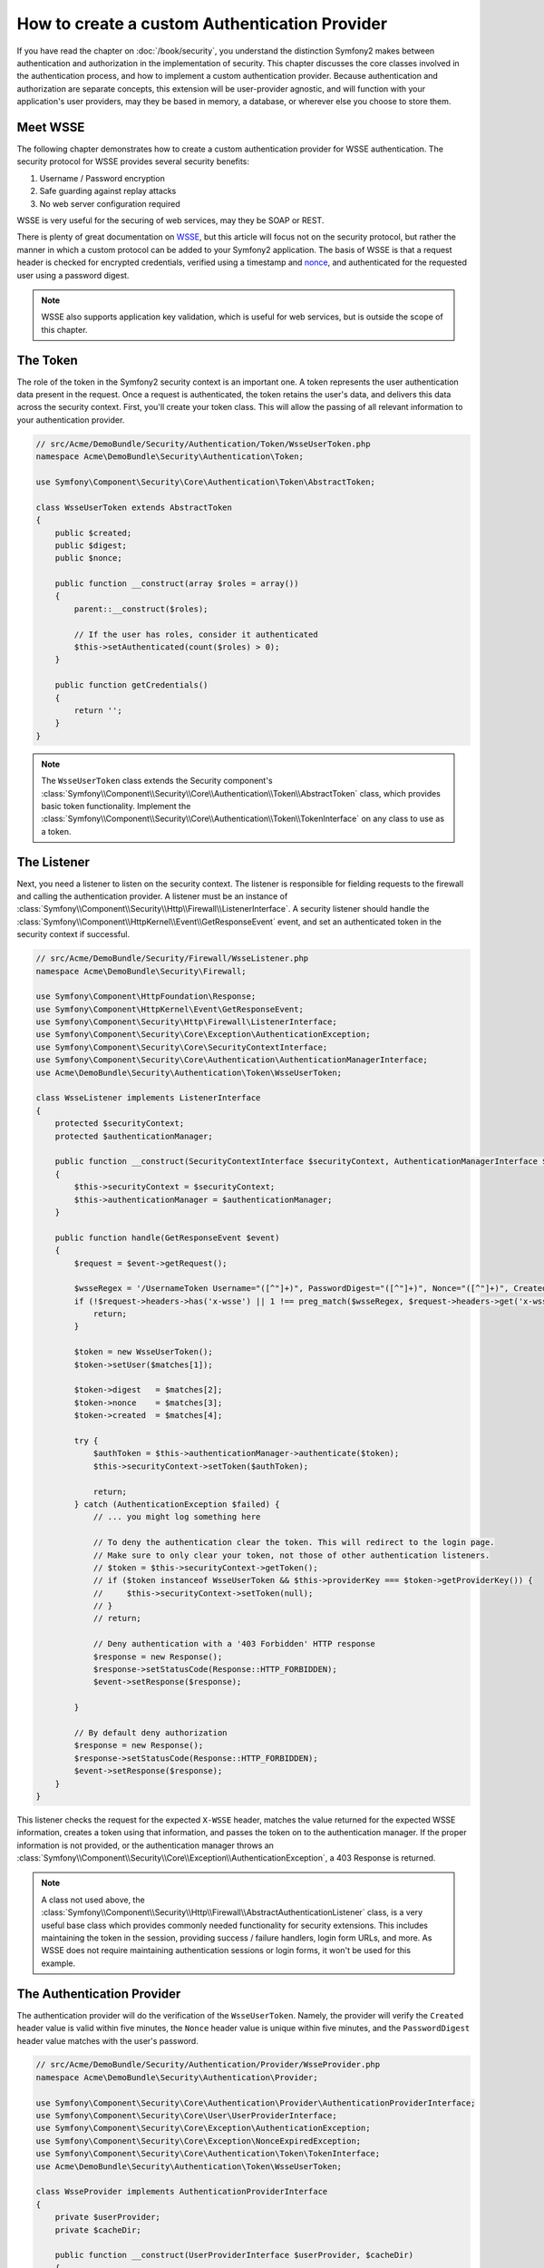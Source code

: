 .. index::
   single: Security; Custom authentication provider

How to create a custom Authentication Provider
==============================================

If you have read the chapter on :doc:`/book/security`, you understand the
distinction Symfony2 makes between authentication and authorization in the
implementation of security. This chapter discusses the core classes involved
in the authentication process, and how to implement a custom authentication
provider. Because authentication and authorization are separate concepts,
this extension will be user-provider agnostic, and will function with your
application's user providers, may they be based in memory, a database, or
wherever else you choose to store them.

Meet WSSE
---------

The following chapter demonstrates how to create a custom authentication
provider for WSSE authentication. The security protocol for WSSE provides
several security benefits:

1. Username / Password encryption
2. Safe guarding against replay attacks
3. No web server configuration required

WSSE is very useful for the securing of web services, may they be SOAP or
REST.

There is plenty of great documentation on `WSSE`_, but this article will
focus not on the security protocol, but rather the manner in which a custom
protocol can be added to your Symfony2 application. The basis of WSSE is
that a request header is checked for encrypted credentials, verified using
a timestamp and `nonce`_, and authenticated for the requested user using a
password digest.

.. note::

    WSSE also supports application key validation, which is useful for web
    services, but is outside the scope of this chapter.

The Token
---------

The role of the token in the Symfony2 security context is an important one.
A token represents the user authentication data present in the request. Once
a request is authenticated, the token retains the user's data, and delivers
this data across the security context. First, you'll create your token class.
This will allow the passing of all relevant information to your authentication
provider.

.. code-block:: php

    // src/Acme/DemoBundle/Security/Authentication/Token/WsseUserToken.php
    namespace Acme\DemoBundle\Security\Authentication\Token;

    use Symfony\Component\Security\Core\Authentication\Token\AbstractToken;

    class WsseUserToken extends AbstractToken
    {
        public $created;
        public $digest;
        public $nonce;

        public function __construct(array $roles = array())
        {
            parent::__construct($roles);

            // If the user has roles, consider it authenticated
            $this->setAuthenticated(count($roles) > 0);
        }

        public function getCredentials()
        {
            return '';
        }
    }

.. note::

    The ``WsseUserToken`` class extends the Security component's
    :class:`Symfony\\Component\\Security\\Core\\Authentication\\Token\\AbstractToken`
    class, which provides basic token functionality. Implement the
    :class:`Symfony\\Component\\Security\\Core\\Authentication\\Token\\TokenInterface`
    on any class to use as a token.

The Listener
------------

Next, you need a listener to listen on the security context. The listener
is responsible for fielding requests to the firewall and calling the authentication
provider. A listener must be an instance of
:class:`Symfony\\Component\\Security\\Http\\Firewall\\ListenerInterface`.
A security listener should handle the
:class:`Symfony\\Component\\HttpKernel\\Event\\GetResponseEvent` event, and
set an authenticated token in the security context if successful.

.. code-block:: php

    // src/Acme/DemoBundle/Security/Firewall/WsseListener.php
    namespace Acme\DemoBundle\Security\Firewall;

    use Symfony\Component\HttpFoundation\Response;
    use Symfony\Component\HttpKernel\Event\GetResponseEvent;
    use Symfony\Component\Security\Http\Firewall\ListenerInterface;
    use Symfony\Component\Security\Core\Exception\AuthenticationException;
    use Symfony\Component\Security\Core\SecurityContextInterface;
    use Symfony\Component\Security\Core\Authentication\AuthenticationManagerInterface;
    use Acme\DemoBundle\Security\Authentication\Token\WsseUserToken;

    class WsseListener implements ListenerInterface
    {
        protected $securityContext;
        protected $authenticationManager;

        public function __construct(SecurityContextInterface $securityContext, AuthenticationManagerInterface $authenticationManager)
        {
            $this->securityContext = $securityContext;
            $this->authenticationManager = $authenticationManager;
        }

        public function handle(GetResponseEvent $event)
        {
            $request = $event->getRequest();

            $wsseRegex = '/UsernameToken Username="([^"]+)", PasswordDigest="([^"]+)", Nonce="([^"]+)", Created="([^"]+)"/';
            if (!$request->headers->has('x-wsse') || 1 !== preg_match($wsseRegex, $request->headers->get('x-wsse'), $matches)) {
                return;
            }

            $token = new WsseUserToken();
            $token->setUser($matches[1]);

            $token->digest   = $matches[2];
            $token->nonce    = $matches[3];
            $token->created  = $matches[4];

            try {
                $authToken = $this->authenticationManager->authenticate($token);
                $this->securityContext->setToken($authToken);

                return;
            } catch (AuthenticationException $failed) {
                // ... you might log something here

                // To deny the authentication clear the token. This will redirect to the login page.
                // Make sure to only clear your token, not those of other authentication listeners.
                // $token = $this->securityContext->getToken();
                // if ($token instanceof WsseUserToken && $this->providerKey === $token->getProviderKey()) {
                //     $this->securityContext->setToken(null);
                // }
                // return;

                // Deny authentication with a '403 Forbidden' HTTP response
                $response = new Response();
                $response->setStatusCode(Response::HTTP_FORBIDDEN);
                $event->setResponse($response);

            }

            // By default deny authorization
            $response = new Response();
            $response->setStatusCode(Response::HTTP_FORBIDDEN);
            $event->setResponse($response);
        }
    }

.. versionadded:: 2.4
    Support for HTTP status code constants was added in Symfony 2.4.

This listener checks the request for the expected ``X-WSSE`` header, matches
the value returned for the expected WSSE information, creates a token using
that information, and passes the token on to the authentication manager. If
the proper information is not provided, or the authentication manager throws
an :class:`Symfony\\Component\\Security\\Core\\Exception\\AuthenticationException`,
a 403 Response is returned.

.. note::

    A class not used above, the
    :class:`Symfony\\Component\\Security\\Http\\Firewall\\AbstractAuthenticationListener`
    class, is a very useful base class which provides commonly needed functionality
    for security extensions. This includes maintaining the token in the session,
    providing success / failure handlers, login form URLs, and more. As WSSE
    does not require maintaining authentication sessions or login forms, it
    won't be used for this example.

The Authentication Provider
---------------------------

The authentication provider will do the verification of the ``WsseUserToken``.
Namely, the provider will verify the ``Created`` header value is valid within
five minutes, the ``Nonce`` header value is unique within five minutes, and
the ``PasswordDigest`` header value matches with the user's password.

.. code-block:: php

    // src/Acme/DemoBundle/Security/Authentication/Provider/WsseProvider.php
    namespace Acme\DemoBundle\Security\Authentication\Provider;

    use Symfony\Component\Security\Core\Authentication\Provider\AuthenticationProviderInterface;
    use Symfony\Component\Security\Core\User\UserProviderInterface;
    use Symfony\Component\Security\Core\Exception\AuthenticationException;
    use Symfony\Component\Security\Core\Exception\NonceExpiredException;
    use Symfony\Component\Security\Core\Authentication\Token\TokenInterface;
    use Acme\DemoBundle\Security\Authentication\Token\WsseUserToken;

    class WsseProvider implements AuthenticationProviderInterface
    {
        private $userProvider;
        private $cacheDir;

        public function __construct(UserProviderInterface $userProvider, $cacheDir)
        {
            $this->userProvider = $userProvider;
            $this->cacheDir     = $cacheDir;
        }

        public function authenticate(TokenInterface $token)
        {
            $user = $this->userProvider->loadUserByUsername($token->getUsername());

            if ($user && $this->validateDigest($token->digest, $token->nonce, $token->created, $user->getPassword())) {
                $authenticatedToken = new WsseUserToken($user->getRoles());
                $authenticatedToken->setUser($user);

                return $authenticatedToken;
            }

            throw new AuthenticationException('The WSSE authentication failed.');
        }

        /**
         * This function is specific to Wsse authentication and is only used to help this example
         *
         * For more information specific to the logic here, see
         * https://github.com/symfony/symfony-docs/pull/3134#issuecomment-27699129
         */
        protected function validateDigest($digest, $nonce, $created, $secret)
        {
            // Check created time is not in the future
            if (strtotime($created) > time()) {
                return false;
            }

            // Expire timestamp after 5 minutes
            if (time() - strtotime($created) > 300) {
                return false;
            }

            // Validate that the nonce is *not* used in the last 5 minutes
            // if it has, this could be a replay attack
            if (file_exists($this->cacheDir.'/'.$nonce) && file_get_contents($this->cacheDir.'/'.$nonce) + 300 > time()) {
                throw new NonceExpiredException('Previously used nonce detected');
            }
            // If cache directory does not exist we create it
            if (!is_dir($this->cacheDir)) {
                mkdir($this->cacheDir, 0777, true);
            }
            file_put_contents($this->cacheDir.'/'.$nonce, time());

            // Validate Secret
            $expected = base64_encode(sha1(base64_decode($nonce).$created.$secret, true));

            return $digest === $expected;
        }

        public function supports(TokenInterface $token)
        {
            return $token instanceof WsseUserToken;
        }
    }

.. note::

    The :class:`Symfony\\Component\\Security\\Core\\Authentication\\Provider\\AuthenticationProviderInterface`
    requires an ``authenticate`` method on the user token, and a ``supports``
    method, which tells the authentication manager whether or not to use this
    provider for the given token. In the case of multiple providers, the
    authentication manager will then move to the next provider in the list.

The Factory
-----------

You have created a custom token, custom listener, and custom provider. Now
you need to tie them all together. How do you make your provider available
to your security configuration? The answer is by using a *factory*. A factory
is where you hook into the Security component, telling it the name of your
provider and any configuration options available for it. First, you must
create a class which implements
:class:`Symfony\\Bundle\\SecurityBundle\\DependencyInjection\\Security\\Factory\\SecurityFactoryInterface`.

.. code-block:: php

    // src/Acme/DemoBundle/DependencyInjection/Security/Factory/WsseFactory.php
    namespace Acme\DemoBundle\DependencyInjection\Security\Factory;

    use Symfony\Component\DependencyInjection\ContainerBuilder;
    use Symfony\Component\DependencyInjection\Reference;
    use Symfony\Component\DependencyInjection\DefinitionDecorator;
    use Symfony\Component\Config\Definition\Builder\NodeDefinition;
    use Symfony\Bundle\SecurityBundle\DependencyInjection\Security\Factory\SecurityFactoryInterface;

    class WsseFactory implements SecurityFactoryInterface
    {
        public function create(ContainerBuilder $container, $id, $config, $userProvider, $defaultEntryPoint)
        {
            $providerId = 'security.authentication.provider.wsse.'.$id;
            $container
                ->setDefinition($providerId, new DefinitionDecorator('wsse.security.authentication.provider'))
                ->replaceArgument(0, new Reference($userProvider))
            ;

            $listenerId = 'security.authentication.listener.wsse.'.$id;
            $listener = $container->setDefinition($listenerId, new DefinitionDecorator('wsse.security.authentication.listener'));

            return array($providerId, $listenerId, $defaultEntryPoint);
        }

        public function getPosition()
        {
            return 'pre_auth';
        }

        public function getKey()
        {
            return 'wsse';
        }

        public function addConfiguration(NodeDefinition $node)
        {
        }
    }

The :class:`Symfony\\Bundle\\SecurityBundle\\DependencyInjection\\Security\\Factory\\SecurityFactoryInterface`
requires the following methods:

* ``create`` method, which adds the listener and authentication provider
  to the DI container for the appropriate security context;

* ``getPosition`` method, which must be of type ``pre_auth``, ``form``, ``http``,
  and ``remember_me`` and defines the position at which the provider is called;

* ``getKey`` method which defines the configuration key used to reference
  the provider;

* ``addConfiguration`` method, which is used to define the configuration
  options underneath the configuration key in your security configuration.
  Setting configuration options are explained later in this chapter.

.. note::

    A class not used in this example,
    :class:`Symfony\\Bundle\\SecurityBundle\\DependencyInjection\\Security\\Factory\\AbstractFactory`,
    is a very useful base class which provides commonly needed functionality
    for security factories. It may be useful when defining an authentication
    provider of a different type.

Now that you have created a factory class, the ``wsse`` key can be used as
a firewall in your security configuration.

.. note::

    You may be wondering "why do you need a special factory class to add listeners
    and providers to the dependency injection container?". This is a very
    good question. The reason is you can use your firewall multiple times,
    to secure multiple parts of your application. Because of this, each
    time your firewall is used, a new service is created in the DI container.
    The factory is what creates these new services.

Configuration
-------------

It's time to see your authentication provider in action. You will need to
do a few things in order to make this work. The first thing is to add the
services above to the DI container. Your factory class above makes reference
to service ids that do not exist yet: ``wsse.security.authentication.provider`` and
``wsse.security.authentication.listener``. It's time to define those services.

.. configuration-block::

    .. code-block:: yaml

        # src/Acme/DemoBundle/Resources/config/services.yml
        services:
            wsse.security.authentication.provider:
                class:  Acme\DemoBundle\Security\Authentication\Provider\WsseProvider
                arguments: ["", "%kernel.cache_dir%/security/nonces"]

            wsse.security.authentication.listener:
                class:  Acme\DemoBundle\Security\Firewall\WsseListener
                arguments: ["@security.context", "@security.authentication.manager"]

    .. code-block:: xml

        <!-- src/Acme/DemoBundle/Resources/config/services.xml -->
        <container xmlns="http://symfony.com/schema/dic/services"
            xmlns:xsi="http://www.w3.org/2001/XMLSchema-instance"
            xsi:schemaLocation="http://symfony.com/schema/dic/services http://symfony.com/schema/dic/services/services-1.0.xsd">

            <services>
                <service id="wsse.security.authentication.provider"
                    class="Acme\DemoBundle\Security\Authentication\Provider\WsseProvider" public="false">
                    <argument /> <!-- User Provider -->
                    <argument>%kernel.cache_dir%/security/nonces</argument>
                </service>

                <service id="wsse.security.authentication.listener"
                    class="Acme\DemoBundle\Security\Firewall\WsseListener" public="false">
                    <argument type="service" id="security.context"/>
                    <argument type="service" id="security.authentication.manager" />
                </service>
            </services>
        </container>

    .. code-block:: php

        // src/Acme/DemoBundle/Resources/config/services.php
        use Symfony\Component\DependencyInjection\Definition;
        use Symfony\Component\DependencyInjection\Reference;

        $container->setDefinition('wsse.security.authentication.provider',
            new Definition(
                'Acme\DemoBundle\Security\Authentication\Provider\WsseProvider', array(
                    '',
                    '%kernel.cache_dir%/security/nonces',
                )
            )
        );

        $container->setDefinition('wsse.security.authentication.listener',
            new Definition(
                'Acme\DemoBundle\Security\Firewall\WsseListener', array(
                    new Reference('security.context'),
                    new Reference('security.authentication.manager'),
                )
            )
        );

Now that your services are defined, tell your security context about your
factory in your bundle class:

.. code-block:: php

    // src/Acme/DemoBundle/AcmeDemoBundle.php
    namespace Acme\DemoBundle;

    use Acme\DemoBundle\DependencyInjection\Security\Factory\WsseFactory;
    use Symfony\Component\HttpKernel\Bundle\Bundle;
    use Symfony\Component\DependencyInjection\ContainerBuilder;

    class AcmeDemoBundle extends Bundle
    {
        public function build(ContainerBuilder $container)
        {
            parent::build($container);

            $extension = $container->getExtension('security');
            $extension->addSecurityListenerFactory(new WsseFactory());
        }
    }

You are finished! You can now define parts of your app as under WSSE protection.

.. configuration-block::

    .. code-block:: yaml

        security:
            firewalls:
                wsse_secured:
                    pattern:   /api/.*
                    stateless: true
                    wsse:      true

    .. code-block:: xml

        <config>
            <firewall name="wsse_secured" pattern="/api/.*">
                <stateless />
                <wsse />
            </firewall>
        </config>

    .. code-block:: php

        $container->loadFromExtension('security', array(
            'firewalls' => array(
                'wsse_secured' => array(
                    'pattern' => '/api/.*',
                    'stateless'    => true,
                    'wsse'    => true,
                ),
            ),
        ));

Congratulations! You have written your very own custom security authentication
provider!

A Little Extra
--------------

How about making your WSSE authentication provider a bit more exciting? The
possibilities are endless. Why don't you start by adding some sparkle
to that shine?

Configuration
~~~~~~~~~~~~~

You can add custom options under the ``wsse`` key in your security configuration.
For instance, the time allowed before expiring the ``Created`` header item,
by default, is 5 minutes. Make this configurable, so different firewalls
can have different timeout lengths.

You will first need to edit ``WsseFactory`` and define the new option in
the ``addConfiguration`` method.

.. code-block:: php

    class WsseFactory implements SecurityFactoryInterface
    {
        // ...

        public function addConfiguration(NodeDefinition $node)
        {
          $node
            ->children()
            ->scalarNode('lifetime')->defaultValue(300)
            ->end();
        }
    }

Now, in the ``create`` method of the factory, the ``$config`` argument will
contain a ``lifetime`` key, set to 5 minutes (300 seconds) unless otherwise
set in the configuration. Pass this argument to your authentication provider
in order to put it to use.

.. code-block:: php

    class WsseFactory implements SecurityFactoryInterface
    {
        public function create(ContainerBuilder $container, $id, $config, $userProvider, $defaultEntryPoint)
        {
            $providerId = 'security.authentication.provider.wsse.'.$id;
            $container
                ->setDefinition($providerId,
                  new DefinitionDecorator('wsse.security.authentication.provider'))
                ->replaceArgument(0, new Reference($userProvider))
                ->replaceArgument(2, $config['lifetime']);
            // ...
        }

        // ...
    }

.. note::

    You'll also need to add a third argument to the ``wsse.security.authentication.provider``
    service configuration, which can be blank, but will be filled in with
    the lifetime in the factory. The ``WsseProvider`` class will also now
    need to accept a third constructor argument - the lifetime - which it
    should use instead of the hard-coded 300 seconds. These two steps are
    not shown here.

The lifetime of each WSSE request is now configurable, and can be
set to any desirable value per firewall.

.. configuration-block::

    .. code-block:: yaml

        security:
            firewalls:
                wsse_secured:
                    pattern:   /api/.*
                    stateless: true
                    wsse:      { lifetime: 30 }

    .. code-block:: xml

        <config>
            <firewall name="wsse_secured"
                pattern="/api/.*"
            >
                <stateless />
                <wsse lifetime="30" />
            </firewall>
        </config>

    .. code-block:: php

        $container->loadFromExtension('security', array(
            'firewalls' => array(
                'wsse_secured' => array(
                    'pattern' => '/api/.*',
                    'stateless' => true,
                    'wsse'    => array(
                        'lifetime' => 30,
                    ),
                ),
            ),
        ));

The rest is up to you! Any relevant configuration items can be defined
in the factory and consumed or passed to the other classes in the container.

.. _`WSSE`: http://www.xml.com/pub/a/2003/12/17/dive.html
.. _`nonce`: http://en.wikipedia.org/wiki/Cryptographic_nonce
